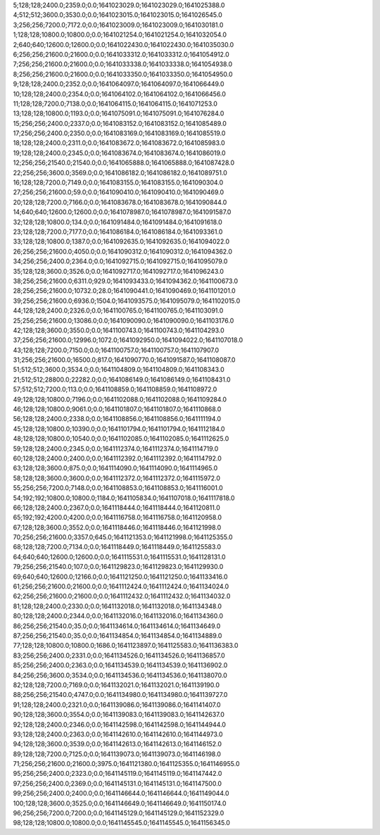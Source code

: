 5;128;128;2400.0;2359.0;0.0;1641023029.0;1641023029.0;1641025388.0
4;512;512;3600.0;3530.0;0.0;1641023015.0;1641023015.0;1641026545.0
3;256;256;7200.0;7172.0;0.0;1641023009.0;1641023009.0;1641030181.0
1;128;128;10800.0;10800.0;0.0;1641021254.0;1641021254.0;1641032054.0
2;640;640;12600.0;12600.0;0.0;1641022430.0;1641022430.0;1641035030.0
6;256;256;21600.0;21600.0;0.0;1641033312.0;1641033312.0;1641054912.0
7;256;256;21600.0;21600.0;0.0;1641033338.0;1641033338.0;1641054938.0
8;256;256;21600.0;21600.0;0.0;1641033350.0;1641033350.0;1641054950.0
9;128;128;2400.0;2352.0;0.0;1641064097.0;1641064097.0;1641066449.0
10;128;128;2400.0;2354.0;0.0;1641064102.0;1641064102.0;1641066456.0
11;128;128;7200.0;7138.0;0.0;1641064115.0;1641064115.0;1641071253.0
13;128;128;10800.0;1193.0;0.0;1641075091.0;1641075091.0;1641076284.0
15;256;256;2400.0;2337.0;0.0;1641083152.0;1641083152.0;1641085489.0
17;256;256;2400.0;2350.0;0.0;1641083169.0;1641083169.0;1641085519.0
18;128;128;2400.0;2311.0;0.0;1641083672.0;1641083672.0;1641085983.0
19;128;128;2400.0;2345.0;0.0;1641083674.0;1641083674.0;1641086019.0
12;256;256;21540.0;21540.0;0.0;1641065888.0;1641065888.0;1641087428.0
22;256;256;3600.0;3569.0;0.0;1641086182.0;1641086182.0;1641089751.0
16;128;128;7200.0;7149.0;0.0;1641083155.0;1641083155.0;1641090304.0
27;256;256;21600.0;59.0;0.0;1641090410.0;1641090410.0;1641090469.0
20;128;128;7200.0;7166.0;0.0;1641083678.0;1641083678.0;1641090844.0
14;640;640;12600.0;12600.0;0.0;1641078987.0;1641078987.0;1641091587.0
32;128;128;10800.0;134.0;0.0;1641091484.0;1641091484.0;1641091618.0
23;128;128;7200.0;7177.0;0.0;1641086184.0;1641086184.0;1641093361.0
33;128;128;10800.0;1387.0;0.0;1641092635.0;1641092635.0;1641094022.0
26;256;256;21600.0;4050.0;0.0;1641090312.0;1641090312.0;1641094362.0
34;256;256;2400.0;2364.0;0.0;1641092715.0;1641092715.0;1641095079.0
35;128;128;3600.0;3526.0;0.0;1641092717.0;1641092717.0;1641096243.0
38;256;256;21600.0;6311.0;929.0;1641093433.0;1641094362.0;1641100673.0
28;256;256;21600.0;10732.0;28.0;1641090441.0;1641090469.0;1641101201.0
39;256;256;21600.0;6936.0;1504.0;1641093575.0;1641095079.0;1641102015.0
44;128;128;2400.0;2326.0;0.0;1641100765.0;1641100765.0;1641103091.0
25;256;256;21600.0;13086.0;0.0;1641090090.0;1641090090.0;1641103176.0
42;128;128;3600.0;3550.0;0.0;1641100743.0;1641100743.0;1641104293.0
37;256;256;21600.0;12996.0;1072.0;1641092950.0;1641094022.0;1641107018.0
43;128;128;7200.0;7150.0;0.0;1641100757.0;1641100757.0;1641107907.0
31;256;256;21600.0;16500.0;817.0;1641090770.0;1641091587.0;1641108087.0
51;512;512;3600.0;3534.0;0.0;1641104809.0;1641104809.0;1641108343.0
21;512;512;28800.0;22282.0;0.0;1641086149.0;1641086149.0;1641108431.0
57;512;512;7200.0;113.0;0.0;1641108859.0;1641108859.0;1641108972.0
49;128;128;10800.0;7196.0;0.0;1641102088.0;1641102088.0;1641109284.0
46;128;128;10800.0;9061.0;0.0;1641101807.0;1641101807.0;1641110868.0
56;128;128;2400.0;2338.0;0.0;1641108856.0;1641108856.0;1641111194.0
45;128;128;10800.0;10390.0;0.0;1641101794.0;1641101794.0;1641112184.0
48;128;128;10800.0;10540.0;0.0;1641102085.0;1641102085.0;1641112625.0
59;128;128;2400.0;2345.0;0.0;1641112374.0;1641112374.0;1641114719.0
60;128;128;2400.0;2400.0;0.0;1641112392.0;1641112392.0;1641114792.0
63;128;128;3600.0;875.0;0.0;1641114090.0;1641114090.0;1641114965.0
58;128;128;3600.0;3600.0;0.0;1641112372.0;1641112372.0;1641115972.0
55;256;256;7200.0;7148.0;0.0;1641108853.0;1641108853.0;1641116001.0
54;192;192;10800.0;10800.0;1184.0;1641105834.0;1641107018.0;1641117818.0
66;128;128;2400.0;2367.0;0.0;1641118444.0;1641118444.0;1641120811.0
65;192;192;4200.0;4200.0;0.0;1641116758.0;1641116758.0;1641120958.0
67;128;128;3600.0;3552.0;0.0;1641118446.0;1641118446.0;1641121998.0
70;256;256;21600.0;3357.0;645.0;1641121353.0;1641121998.0;1641125355.0
68;128;128;7200.0;7134.0;0.0;1641118449.0;1641118449.0;1641125583.0
64;640;640;12600.0;12600.0;0.0;1641115531.0;1641115531.0;1641128131.0
79;256;256;21540.0;107.0;0.0;1641129823.0;1641129823.0;1641129930.0
69;640;640;12600.0;12166.0;0.0;1641121250.0;1641121250.0;1641133416.0
61;256;256;21600.0;21600.0;0.0;1641112424.0;1641112424.0;1641134024.0
62;256;256;21600.0;21600.0;0.0;1641112432.0;1641112432.0;1641134032.0
81;128;128;2400.0;2330.0;0.0;1641132018.0;1641132018.0;1641134348.0
80;128;128;2400.0;2344.0;0.0;1641132016.0;1641132016.0;1641134360.0
86;256;256;21540.0;35.0;0.0;1641134614.0;1641134614.0;1641134649.0
87;256;256;21540.0;35.0;0.0;1641134854.0;1641134854.0;1641134889.0
77;128;128;10800.0;10800.0;1686.0;1641123897.0;1641125583.0;1641136383.0
83;256;256;2400.0;2331.0;0.0;1641134526.0;1641134526.0;1641136857.0
85;256;256;2400.0;2363.0;0.0;1641134539.0;1641134539.0;1641136902.0
84;256;256;3600.0;3534.0;0.0;1641134536.0;1641134536.0;1641138070.0
82;128;128;7200.0;7169.0;0.0;1641132021.0;1641132021.0;1641139190.0
88;256;256;21540.0;4747.0;0.0;1641134980.0;1641134980.0;1641139727.0
91;128;128;2400.0;2321.0;0.0;1641139086.0;1641139086.0;1641141407.0
90;128;128;3600.0;3554.0;0.0;1641139083.0;1641139083.0;1641142637.0
92;128;128;2400.0;2346.0;0.0;1641142598.0;1641142598.0;1641144944.0
93;128;128;2400.0;2363.0;0.0;1641142610.0;1641142610.0;1641144973.0
94;128;128;3600.0;3539.0;0.0;1641142613.0;1641142613.0;1641146152.0
89;128;128;7200.0;7125.0;0.0;1641139073.0;1641139073.0;1641146198.0
71;256;256;21600.0;21600.0;3975.0;1641121380.0;1641125355.0;1641146955.0
95;256;256;2400.0;2323.0;0.0;1641145119.0;1641145119.0;1641147442.0
97;256;256;2400.0;2369.0;0.0;1641145131.0;1641145131.0;1641147500.0
99;256;256;2400.0;2400.0;0.0;1641146644.0;1641146644.0;1641149044.0
100;128;128;3600.0;3525.0;0.0;1641146649.0;1641146649.0;1641150174.0
96;256;256;7200.0;7200.0;0.0;1641145129.0;1641145129.0;1641152329.0
98;128;128;10800.0;10800.0;0.0;1641145545.0;1641145545.0;1641156345.0

